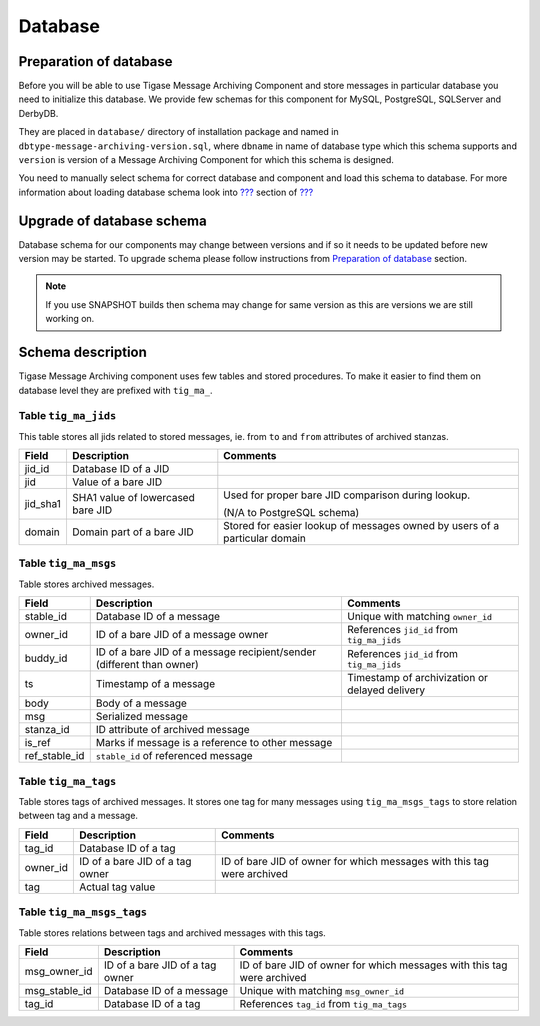 Database
==========

Preparation of database
---------------------------------

Before you will be able to use Tigase Message Archiving Component and store messages in particular database you need to initialize this database. We provide few schemas for this component for MySQL, PostgreSQL, SQLServer and DerbyDB.

They are placed in ``database/`` directory of installation package and named in ``dbtype-message-archiving-version.sql``, where ``dbname`` in name of database type which this schema supports and ``version`` is version of a Message Archiving Component for which this schema is designed.

You need to manually select schema for correct database and component and load this schema to database. For more information about loading database schema look into `??? <#Database Preparation>`__ section of `??? <#Tigase XMPP Server Administration Guide>`__

Upgrade of database schema
----------------------------

Database schema for our components may change between versions and if so it needs to be updated before new version may be started. To upgrade schema please follow instructions from `Preparation of database <#_preparation_of_database>`__ section.

.. Note::

   If you use SNAPSHOT builds then schema may change for same version as this are versions we are still working on.

Schema description
-------------------

Tigase Message Archiving component uses few tables and stored procedures. To make it easier to find them on database level they are prefixed with ``tig_ma_``.

Table ``tig_ma_jids``
^^^^^^^^^^^^^^^^^^^^^^

This table stores all jids related to stored messages, ie. from ``to`` and ``from`` attributes of archived stanzas.

+----------+-----------------------------------+----------------------------------------------------------------------------+
| Field    | Description                       | Comments                                                                   |
+==========+===================================+============================================================================+
| jid_id   | Database ID of a JID              |                                                                            |
+----------+-----------------------------------+----------------------------------------------------------------------------+
| jid      | Value of a bare JID               |                                                                            |
+----------+-----------------------------------+----------------------------------------------------------------------------+
| jid_sha1 | SHA1 value of lowercased bare JID | Used for proper bare JID comparison during lookup.                         |
|          |                                   |                                                                            |
|          |                                   | (N/A to PostgreSQL schema)                                                 |
+----------+-----------------------------------+----------------------------------------------------------------------------+
| domain   | Domain part of a bare JID         | Stored for easier lookup of messages owned by users of a particular domain |
+----------+-----------------------------------+----------------------------------------------------------------------------+

Table ``tig_ma_msgs``
^^^^^^^^^^^^^^^^^^^^^^^^^^

Table stores archived messages.

+---------------+-----------------------------------------------------------------------+------------------------------------------------+
| Field         | Description                                                           | Comments                                       |
+===============+=======================================================================+================================================+
| stable_id     | Database ID of a message                                              | Unique with matching ``owner_id``              |
+---------------+-----------------------------------------------------------------------+------------------------------------------------+
| owner_id      | ID of a bare JID of a message owner                                   | References ``jid_id`` from ``tig_ma_jids``     |
+---------------+-----------------------------------------------------------------------+------------------------------------------------+
| buddy_id      | ID of a bare JID of a message recipient/sender (different than owner) | References ``jid_id`` from ``tig_ma_jids``     |
+---------------+-----------------------------------------------------------------------+------------------------------------------------+
| ts            | Timestamp of a message                                                | Timestamp of archivization or delayed delivery |
+---------------+-----------------------------------------------------------------------+------------------------------------------------+
| body          | Body of a message                                                     |                                                |
+---------------+-----------------------------------------------------------------------+------------------------------------------------+
| msg           | Serialized message                                                    |                                                |
+---------------+-----------------------------------------------------------------------+------------------------------------------------+
| stanza_id     | ID attribute of archived message                                      |                                                |
+---------------+-----------------------------------------------------------------------+------------------------------------------------+
| is_ref        | Marks if message is a reference to other message                      |                                                |
+---------------+-----------------------------------------------------------------------+------------------------------------------------+
| ref_stable_id | ``stable_id`` of referenced message                                   |                                                |
+---------------+-----------------------------------------------------------------------+------------------------------------------------+


Table ``tig_ma_tags``
^^^^^^^^^^^^^^^^^^^^^^^^^

Table stores tags of archived messages. It stores one tag for many messages using ``tig_ma_msgs_tags`` to store relation between tag and a message.

+----------+---------------------------------+------------------------------------------------------------------------+
| Field    | Description                     | Comments                                                               |
+==========+=================================+========================================================================+
| tag_id   | Database ID of a tag            |                                                                        |
+----------+---------------------------------+------------------------------------------------------------------------+
| owner_id | ID of a bare JID of a tag owner | ID of bare JID of owner for which messages with this tag were archived |
+----------+---------------------------------+------------------------------------------------------------------------+
| tag      | Actual tag value                |                                                                        |
+----------+---------------------------------+------------------------------------------------------------------------+

Table ``tig_ma_msgs_tags``
^^^^^^^^^^^^^^^^^^^^^^^^^^^^^

Table stores relations between tags and archived messages with this tags.

+---------------+---------------------------------+------------------------------------------------------------------------+
| Field         | Description                     | Comments                                                               |
+===============+=================================+========================================================================+
| msg_owner_id  | ID of a bare JID of a tag owner | ID of bare JID of owner for which messages with this tag were archived |
+---------------+---------------------------------+------------------------------------------------------------------------+
| msg_stable_id | Database ID of a message        | Unique with matching ``msg_owner_id``                                  |
+---------------+---------------------------------+------------------------------------------------------------------------+
| tag_id        | Database ID of a tag            | References ``tag_id`` from ``tig_ma_tags``                             |
+---------------+---------------------------------+------------------------------------------------------------------------+
